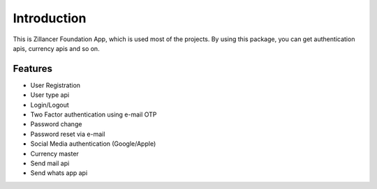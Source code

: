 Introduction
============


This is Zillancer Foundation App, which is used most of the projects. By using this package, you can get authentication apis, currency apis and so on.

Features
--------

* User Registration
* User type api
* Login/Logout
* Two Factor authentication using e-mail OTP
* Password change
* Password reset via e-mail
* Social Media authentication (Google/Apple)
* Currency master
* Send mail api
* Send whats app api
